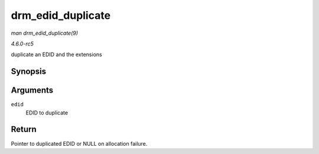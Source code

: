 .. -*- coding: utf-8; mode: rst -*-

.. _API-drm-edid-duplicate:

==================
drm_edid_duplicate
==================

*man drm_edid_duplicate(9)*

*4.6.0-rc5*

duplicate an EDID and the extensions


Synopsis
========

.. c:function:: struct edid * drm_edid_duplicate( const struct edid * edid )

Arguments
=========

``edid``
    EDID to duplicate


Return
======

Pointer to duplicated EDID or NULL on allocation failure.


.. ------------------------------------------------------------------------------
.. This file was automatically converted from DocBook-XML with the dbxml
.. library (https://github.com/return42/sphkerneldoc). The origin XML comes
.. from the linux kernel, refer to:
..
.. * https://github.com/torvalds/linux/tree/master/Documentation/DocBook
.. ------------------------------------------------------------------------------
